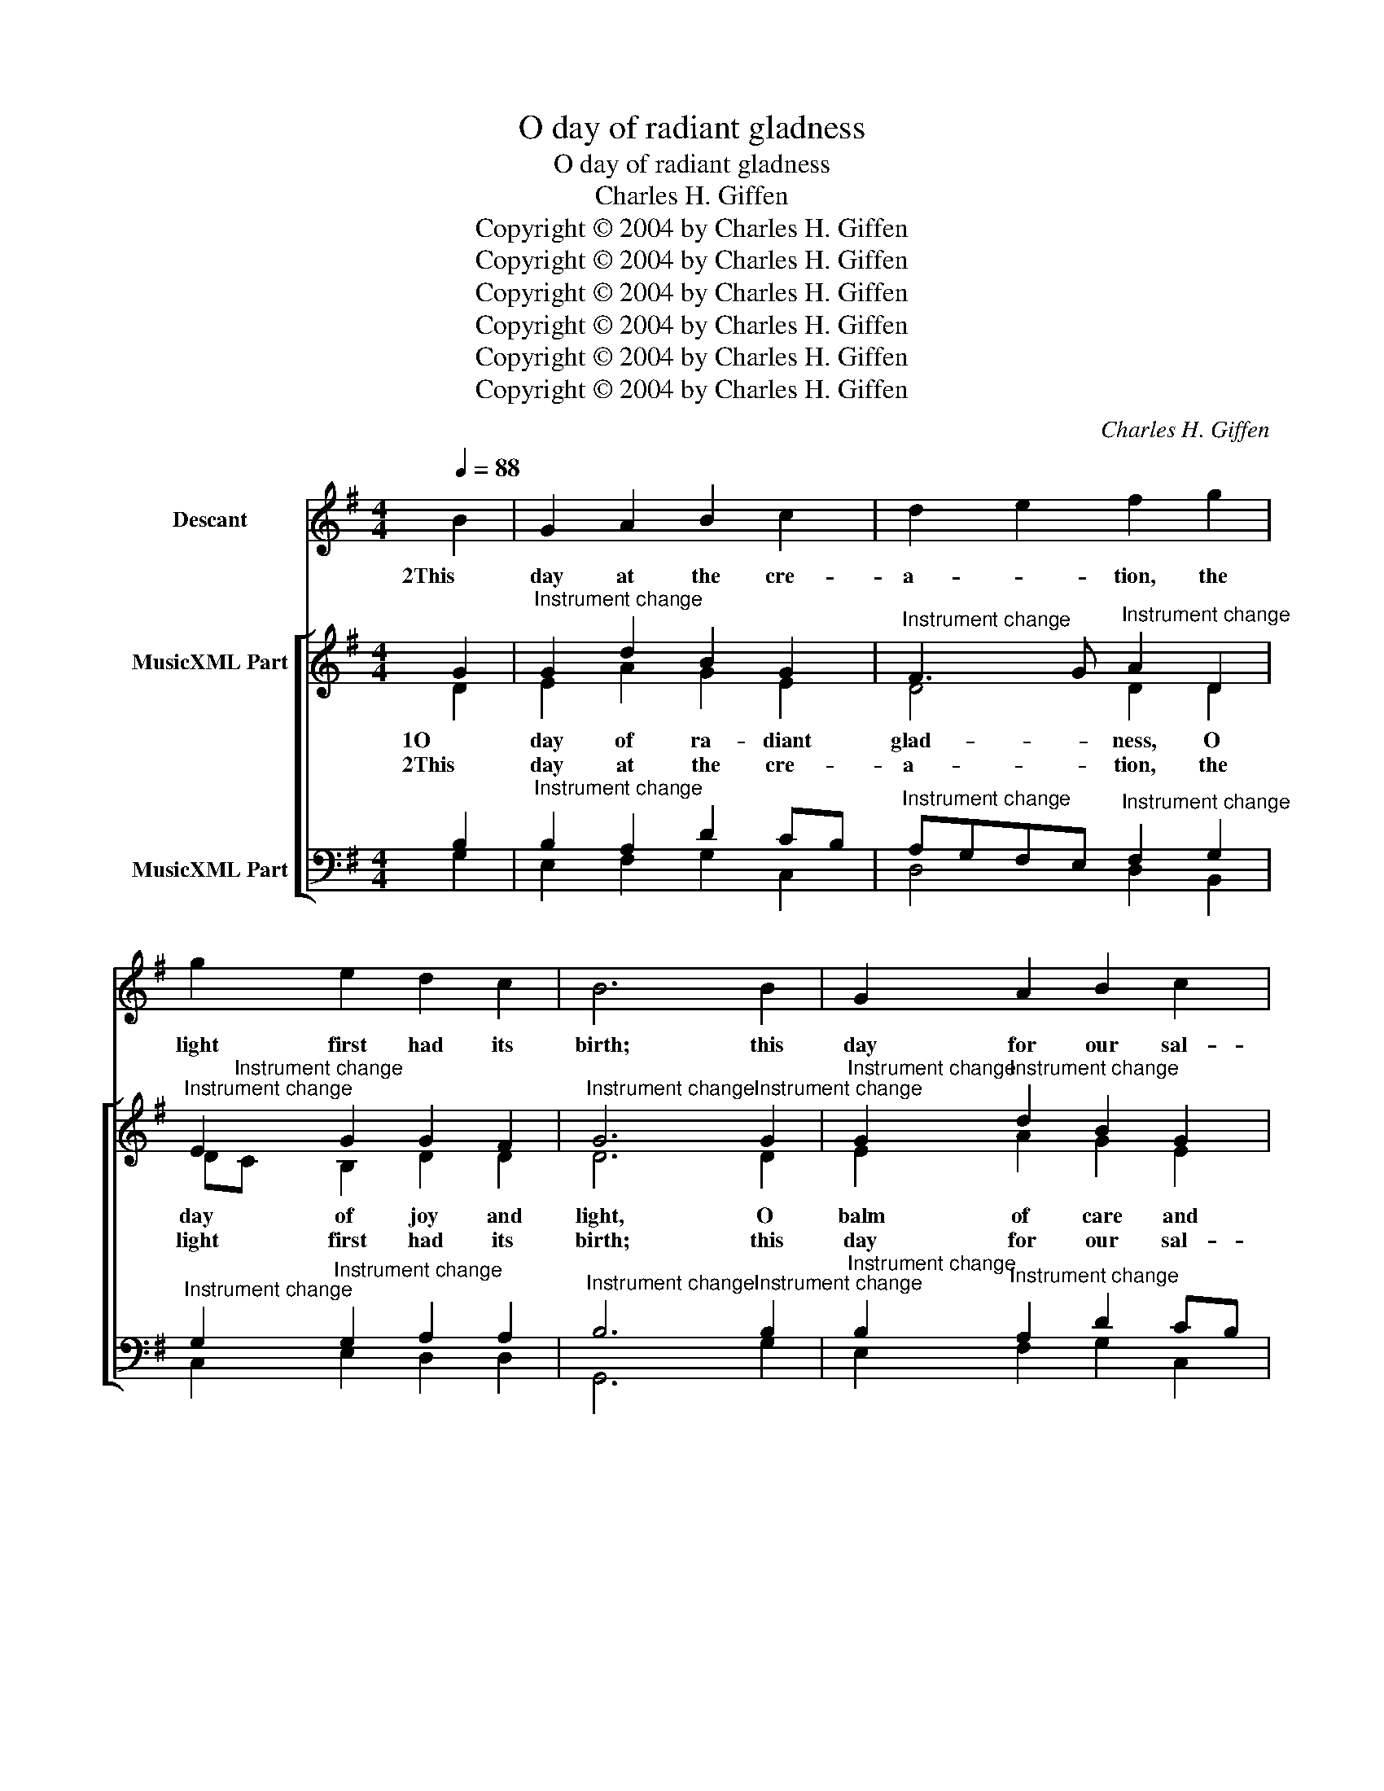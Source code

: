 X:1
T:O day of radiant gladness
T:O day of radiant gladness
T:Charles H. Giffen
T:Copyright © 2004 by Charles H. Giffen
T:Copyright © 2004 by Charles H. Giffen
T:Copyright © 2004 by Charles H. Giffen
T:Copyright © 2004 by Charles H. Giffen
T:Copyright © 2004 by Charles H. Giffen
T:Copyright © 2004 by Charles H. Giffen
C:Charles H. Giffen
Z:Copyright © 2004 by Charles H. Giffen
%%score 1 [ ( 2 3 ) ( 4 5 ) ]
L:1/8
Q:1/4=88
M:4/4
K:G
V:1 treble nm="Descant"
V:2 treble nm="MusicXML Part"
V:3 treble 
V:4 bass nm="MusicXML Part"
V:5 bass 
V:1
 B2 | G2 A2 B2 c2 | d2 e2 f2 g2 | g2 e2 d2 c2 | B6 B2 | G2 A2 B2 c2 | d2 e2 f2 g2 | g2 e2 d2 c2 | %8
w: 2This|day at the cre-|a- * tion, the|light first had its|birth; this|day for our sal-|va- * tion Christ|rose from depths of|
 B6 G2 | de f2 g2 g2 | d2 e2 d2 c2 | Bc d2 d2 e2 | f6 d2 | ef g2 ec B2 | d2 e2 f2 g2 | %15
w: earth; this|day _ our Lord vic-|to- * rious the|Spi- * rit sent from|heaven, and|thus _ this day _ most|glo- * rious a|
 g2 e2 de f2 | g6 :: B2 | G2 A2 B2 c2 | d2 e2 f2 g2 | g2 e2 d2 c2 | B6 B2 | G2 A2 B2 c2 | %23
w: tri- ple light _ was|given.|4That|light our hope sus-|tain- * ing, we|walk the pil- grim|way, at|length our rest at-|
 d2 e2 f2 g2 | g2 e2 de f2 | g6 G2 | de f2 g2 g2 | a2 g2 f2 ef | g2 fe d2 e2 | f6 d2 | %30
w: tain- * ing, our|end- less Sab- * bath|day. We|sing _ to thee our|prais- * es, O _|Fa- ther, _ Spi- rit,|Son; the|
 ef g2 ec B2 | d2 e2 f2 g2 | g2 ef g2 a2 | g6 :| %34
w: Church _ her voice _ up-|rais- * es to|thee, blest _ Three in|One.|
V:2
 G2 |"^Instrument change" G2 d2 B2 G2 |"^Instrument change" F3 G"^Instrument change" A2 D2 | %3
w: 1O|day of ra- diant|glad- * ness, O|
w: 2This|day at the cre-|a- * tion, the|
"^Instrument change" E2 G2 G2 F2 |"^Instrument change" G6"^Instrument change" G2 | %5
w: day of joy and|light, O|
w: light first had its|birth; this|
"^Instrument change" G2"^Instrument change" d2 B2 G2 | %6
w: balm of care and|
w: day for our sal-|
"^Instrument change" F3 G"^Instrument change" A2 D2 |"^Instrument change" E2 G2 G2 F2 | %8
w: sad- * ness, most|beau- ti- ful, most|
w: va- * tion Christ|rose from depths of|
"^Instrument change" G6"^Instrument change" B2 | %9
w: bright; this|
w: earth; this|
"^Instrument change" G2"^Instrument change" d2 dc B2 | %10
w: day the high _ and|
w: day our Lord _ vic-|
"^Instrument change" A4"^Instrument change" A2 =c2 | %11
w: low- ly, through|
w: to- rious the|
"^Instrument change" B2"^Instrument change" A2 B2 G2 | %12
w: a- ges joined in|
w: Spi- rit sent from|
"^Instrument change" A6"^Instrument change" d2 | %13
w: tune, sing,|
w: heaven, and|
"^Instrument change" c2"^Instrument change" B2 A2 G2 | %14
w: "Ho- ly, ho- ly,|
w: thus this day most|
"^Instrument change" F3 G"^Instrument change" A2 D2 |"^Instrument change" E2 G2 G2 F2 | %16
w: ho- * ly," to|the great God Tri-|
w: glo- * rious a|tri- ple light was|
"^Instrument change" G6 ::"^Instrument change" G2 | %18
w: une.|3This|
w: given.|4That|
"^Instrument change" G2"^Instrument change" d2 B2 G2 |"^Instrument change" F3 G A2 D2 | %20
w: day, God's peo- ple|meet- * ing, his|
w: light our hope sus-|tain- * ing, we|
"^Instrument change" E2 G2 G2 F2 |"^Instrument change" G6"^Instrument change" G2 | %22
w: Ho- ly Scrip- ture|hear; his|
w: walk the pil- grim|way, at|
"^Instrument change" G2"^Instrument change" d2 B2 G2 |"^Instrument change" F3 G A2 D2 | %24
w: liv- ing pres- ence|greet- * ing, through|
w: length our rest at-|tain- * ing, our|
"^Instrument change" E2"^Instrument change" G2 G2 F2 | %25
w: Bread and Wine made|
w: end- less Sab- bath|
"^Instrument change" G6"^Instrument change" B2 | %26
w: near. We|
w: day. We|
"^Instrument change" G2"^Instrument change" d2 dc B2 | %27
w: jour- ney on, _ be-|
w: sing to thee _ our|
"^Instrument change" A4"^Instrument change" A2 =c2 | %28
w: liev- ing, re-|
w: prais- es, O|
"^Instrument change" B2"^Instrument change" A2 B2 G2 | %29
w: newed with heaven- ly|
w: Fa- ther, Spi- rit,|
"^Instrument change" A6"^Instrument change" d2 | %30
w: might, from|
w: Son; the|
"^Instrument change" c2"^Instrument change" B2 A2 G2 |"^Instrument change" F3 G A2 D2 | %32
w: grace more grace re-|ceiv- * ing on|
w: Church her voice up-|rais- * es to|
"^Instrument change" E2 G2 G2 F2 |"^Instrument change" G6 :| %34
w: this blest day of|light.|
w: thee, blest Three in|One.|
V:3
 D2 | E2 A2 G2 E2 | D4 D2 D2 | D"^Instrument change"C B,2 D2 D2 | D6 D2 | E2 A2 G2 E2 | D4 D2 D2 | %7
 D"^Instrument change"C B,2 D2 D2 | D6 D2 | D2 A2 G2 G2 | E4 F2 E2 | D2 D2 D2 B,2 | D6 D2 | %13
 E2 D2 C2 D2 | D4 D2 D2 | D"^Instrument change"C B,C D2 D2 | D6 :: D2 | E2 A2 G2 E2 | %19
 D2"^Instrument change" ^C2 D2 D2 | D"^Instrument change"C B,2 D2 D2 | D6 D2 | E2 A2 G2 E2 | %23
 D2"^Instrument change" ^C2 D2 D2 | D2 CB, D2 D2 | D6 D2 | D2 A2 G2 G2 | E4 F2 E2 | D2 D2 D2 B,2 | %29
 D6 D2 | E2 D2 C2 D2 | D2"^Instrument change" ^C2 D2 D2 | D"^Instrument change"C B,C D2 D2 | D6 :| %34
V:4
 B,2 |"^Instrument change" B,2 A,2 D2 CB, | %2
"^Instrument change" A,G,F,E,"^Instrument change" F,2 G,2 | %3
"^Instrument change" G,2"^Instrument change" G,2 A,2 A,2 | %4
"^Instrument change" B,6"^Instrument change" B,2 | %5
"^Instrument change" B,2"^Instrument change" A,2 D2 CB, | %6
"^Instrument change" A,G,F,E,"^Instrument change" F,2 G,2 | %7
"^Instrument change" G,2"^Instrument change" G,2 A,2 A,2 | %8
"^Instrument change" B,6"^Instrument change" G,2 | %9
"^Instrument change" B,2"^Instrument change" A,C B,C D2 | %10
"^Instrument change" D2 ^C2"^Instrument change" D2 G,2 | %11
"^Instrument change" G,2"^Instrument change" F,2 F,2 G,2 | %12
"^Instrument change" F,6"^Instrument change" G,2 | %13
"^Instrument change" G,2"^Instrument change" G,2 E,F, G,D | %14
"^Instrument change" CB,A,G,"^Instrument change" F,2 G,2 | %15
"^Instrument change" G,2"^Instrument change" G,2 A,2 A,2 |"^Instrument change" B,6 :: %17
"^Instrument change" B,2 |"^Instrument change" B,2"^Instrument change" A,2 D2 CB, | %19
"^Instrument change" A,G,"^Instrument change"F,E, F,2 G,2 | %20
"^Instrument change" G,2"^Instrument change" G,2 A,2 A,2 | %21
"^Instrument change" B,6"^Instrument change" B,2 | %22
"^Instrument change" B,2"^Instrument change" A,2 B,2 CB, | %23
"^Instrument change" A,G,"^Instrument change"F,E, F,2 G,2 | %24
"^Instrument change" G,2"^Instrument change" G,2 A,2 A,2 | %25
"^Instrument change" B,6"^Instrument change" G,2 | %26
"^Instrument change" B,2"^Instrument change" A,C B,C D2 | %27
"^Instrument change" D2"^Instrument change" ^C2 D2 G,2 | %28
"^Instrument change" G,2"^Instrument change" F,2 F,2 G,2 | %29
"^Instrument change" F,6"^Instrument change" G,2 | %30
"^Instrument change" G,2"^Instrument change" G,2 E,F, G,D | %31
"^Instrument change" CB,"^Instrument change"A,G, F,2 G,2 | %32
"^Instrument change" G,2"^Instrument change" G,2 A,2 A,2 |"^Instrument change" B,6 :| %34
V:5
 G,2 | E,2 F,2 G,2 C,2 | D,4 D,2 B,,2 | C,2 E,2 D,2 D,2 | G,,6 G,2 | E,2 F,2 G,2 C,2 | %6
 D,4 D,2 B,,2 | C,2 E,2 D,2 D,2 | G,,6 G,,2 | G,2 F,2 G,2 G,2 | A,4 D,2 =C,2 | G,2 D,2 B,,2 E,2 | %12
 D,6 B,,2 | C,2 G,,2 A,,2 B,,2 | D,4 D,2 B,,2 | C,2 E,2 D,2 D,2 | G,,6 :: G,2 | E,2 F,2 G,2 C,2 | %19
 D,2 A,,2 D,=C, B,,2 | C,2 E,2 D,2 D,,2 | G,,6 G,2 | E,2 F,2 G,2 C,2 | D,2 A,,2 D,=C, B,,2 | %24
 C,2 E,2 D,2 D,,2 | G,,6 G,,2 | G,2 F,2 G,2 G,2 | A,2 A,,2 D,2 =C,2 | G,2 D,C, B,,2 E,2 | %29
 D,6 B,,2 | C,2 G,,2 A,,2 B,,2 | D,2 A,,2 D,=C, B,,2 | C,2 E,2 D,2 D,,2 | G,,6 :| %34

